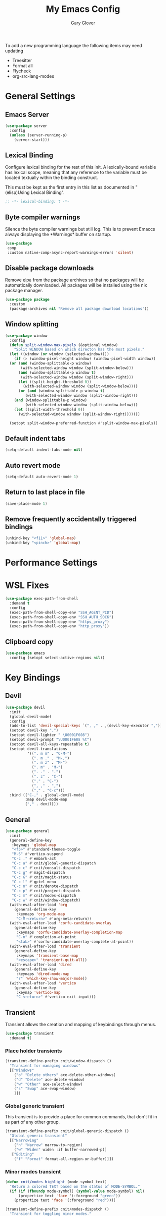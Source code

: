#+title: My Emacs Config
#+author: Gary Glover
#+property: header-args :results silent
#+STARTUP: content

To add a new programming language the following items may need
updating
- Treesitter
- Format all
- Flycheck
- org-src-lang-modes

* General Settings
** Emacs Server
#+begin_src emacs-lisp :tangle yes
  (use-package server
    :config
    (unless (server-running-p)
      (server-start)))
#+end_src
** Lexical Binding
Configure lexical binding for the rest of this init. A lexically-bound variable
has lexical scope, meaning that any reference to the variable must be
located textually within the binding construct.

This must be kept as the first entry in this list as documented in
"(elisp)Using Lexical Binding".

#+begin_src emacs-lisp :tangle yes
  ;; -*- lexical-binding: t -*-
#+end_src

** Byte compiler warnings
Silence the byte compiler warnings but still log. This is to prevent
Emaccs always displaying the \ast{}Warnings\ast{} buffer on startup.

#+begin_src emacs-lisp :tangle yes
  (use-package
   comp
   :custom native-comp-async-report-warnings-errors 'silent)
#+end_src

** Disable package downloads
Remove elpa from the package archives so that no packages will be
automatically downloaded. All packages will be installed using the nix
package manager.

#+begin_src emacs-lisp :tangle yes
  (use-package package
    :custom
    (package-archives nil "Remove all package download locations"))
#+end_src

** Window splitting
#+begin_src emacs-lisp :tangle yes
  (use-package window
    :config
    (defun split-window-max-pixels (&optional window)
      "Split WINDOW based on which directon has the most pixels."
    (let ((window (or window (selected-window))))
      (if (> (window-pixel-height window) (window-pixel-width window))
  	(or (and (window-splittable-p window)
  		 (with-selected-window window (split-window-below)))
  	    (and (window-splittable-p window t)
  		 (with-selected-window window (split-window-right)))
  	    (let ((split-height-threshold 0))
  	      (with-selected-window window (split-window-below))))
        (or (and (window-splittable-p window t)
  	       (with-selected-window window (split-window-right)))
  	  (and (window-splittable-p window)
  	       (with-selected-window window (split-window-below)))
  	  (let ((split-width-threshold 0))
  	    (with-selected-window window (split-window-right)))))))

    (setopt split-window-preferred-function #'split-window-max-pixels))
#+end_src

** Default indent tabs
#+begin_src emacs-lisp :tangle yes
  (setq-default indent-tabs-mode nil)
#+end_src

** Auto revert mode
#+begin_src emacs-lisp :tangle yes
  (setq-default auto-revert-mode 1)
#+end_src
** Return to last place in file

#+begin_src emacs-lisp :tangle yes
  (save-place-mode 1)
#+end_src
** Remove frequently accidentally triggered bindings
#+begin_src emacs-lisp :tangle yes
  (unbind-key "<f11>" 'global-map)
  (unbind-key "<pinch>" 'global-map)
#+end_src

* Performance Settings
* WSL Fixes
#+begin_src emacs-lisp :tangle yes
  (use-package exec-path-from-shell
    :demand t
    :config
    (exec-path-from-shell-copy-env "SSH_AGENT_PID")
    (exec-path-from-shell-copy-env "SSH_AUTH_SOCK")
    (exec-path-from-shell-copy-env "https_proxy")
    (exec-path-from-shell-copy-env "http_proxy"))
#+end_src
** Clipboard copy
#+begin_src emacs-lisp :tangle yes
  (use-package emacs
    :config (setopt select-active-regions nil))
#+end_src

* Key Bindings
** Devil
#+begin_src emacs-lisp :tangle yes
  (use-package devil
    :init
    (global-devil-mode)
    :config
    (add-to-list 'devil-special-keys `(", ," . ,(devil-key-executor ",")))
    (setopt devil-key ".")
    (setopt devil-lighter " \U0001F608")
    (setopt devil-prompt "\U0001F608 %t")
    (setopt devil-all-keys-repeatable t)
    (setopt devil-translations
            '((". m m" . "C-M-")
              (". m ." . "M-,")
              (". m z" . "M-")
              (". m" . "M-")
              (". ." . ".")
              (". z" . "C-")
              ("." . "C-")
              (", ," . ",")
              ("," . "C-c")))
    :bind (("C-," . global-devil-mode)
           :map devil-mode-map
           ("," . devil)))
#+end_src
** COMMENT Meow
This is the meow modal editing suite.

#+begin_src emacs-lisp :tangle yes
  (use-package
    meow
    :init (meow-global-mode 1)
    :config
    (add-to-list 'meow-selection-command-fallback '(meow-replace . meow-yank))
    (setopt
     meow-cheatsheet-layout meow-cheatsheet-layout-qwerty
     meow-use-clipboard t)
    ;; Set keys for MOTION state. This is the state used in read-only style buffers like dired/help/magit
    (meow-motion-overwrite-define-key
     '("h" . meow-left)
     '("j" . meow-next)
     '("k" . meow-prev)
     '("l" . meow-right)
     '("<escape>" . ignore))
    (meow-leader-define-key
     ;; Allow SPC h/j/k/l to run the original command that will be bound to H-<h/j/k/l>
     '("h" . "H-h")
     '("j" . "H-j")
     '("k" . "H-k")
     '("l" . "H-l")
     '("r" . "H-r")
     ;; Use SPC (0-9) for digit arguments.
     '("1" . meow-digit-argument)
     '("2" . meow-digit-argument)
     '("3" . meow-digit-argument)
     '("4" . meow-digit-argument)
     '("5" . meow-digit-argument)
     '("6" . meow-digit-argument)
     '("7" . meow-digit-argument)
     '("8" . meow-digit-argument)
     '("9" . meow-digit-argument)
     '("0" . meow-digit-argument)
     ;; Use SPC //? for accessing meow help
     '("/" . meow-keypad-describe-key)
     '("?" . meow-cheatsheet))
    (meow-normal-define-key
     '("0" . meow-expand-0)
     '("9" . meow-expand-9)
     '("8" . meow-expand-8)
     '("7" . meow-expand-7)
     '("6" . meow-expand-6)
     '("5" . meow-expand-5)
     '("4" . meow-expand-4)
     '("3" . meow-expand-3)
     '("2" . meow-expand-2)
     '("1" . meow-expand-1)
     '("-" . negative-argument)
     '(";" . meow-reverse)
     '("," . meow-inner-of-thing)
     '("." . meow-bounds-of-thing)
     '("[" . meow-beginning-of-thing)
     '("]" . meow-end-of-thing)
     '("a" . meow-append)
     '("A" . meow-open-below)
     '("b" . meow-back-word)
     '("B" . meow-back-symbol)
     '("c" . meow-change)
     '("d" . meow-delete)
     '("D" . meow-backward-delete)
     '("e" . meow-next-word)
     '("E" . meow-next-symbol)
     '("f" . meow-find)
     '("g" . meow-cancel-selection)
     '("G" . meow-grab)
     '("h" . meow-left)
     '("H" . meow-left-expand)
     '("i" . meow-insert)
     '("I" . meow-open-above)
     '("j" . meow-next)
     '("J" . meow-next-expand)
     '("k" . meow-prev)
     '("K" . meow-prev-expand)
     '("l" . meow-right)
     '("L" . meow-right-expand)
     '("m" . meow-join)
     '("n" . meow-search)
     '("o" . meow-block)
     '("O" . meow-to-block)
     '("p" . meow-replace)
     '("q" . meow-quit)
     '("R" . meow-swap-grab)
     '("s" . meow-kill)
     '("t" . meow-till)
     '("u" . meow-undo)
     '("U" . meow-undo-in-selection)
     '("v" . meow-visit)
     '("w" . meow-mark-word)
     '("W" . meow-mark-symbol)
     '("x" . meow-line)
     '("X" . meow-goto-line)
     '("y" . meow-save)
     '("Y" . meow-sync-grab)
     '("z" . meow-pop-selection)
     '("'" . repeat)
     '(":(" . cloveynit/surround-region)
     '(":[" . cloveynit/surround-region)
     '(":{" . cloveynit/surround-region)
     '(":<" . cloveynit/surround-region)
     '(":\"" . cloveynit/surround-region)
     '(":'" . cloveynit/surround-region)
     '(":`" . cloveynit/surround-region)
     '(":=" . cloveynit/surround-region)
     '(":~" . cloveynit/surround-region)
     '(":_" . cloveynit/surround-region)
     '(":+" . cloveynit/surround-region)
     '(":*" . cloveynit/surround-region)
     '(":/" . cloveynit/surround-region)
     '("<escape>" . ignore)))
#+end_src
** General
#+begin_src emacs-lisp :tangle yes
  (use-package general
    :init
    (general-define-key
     :keymaps 'global-map
     "<f5>" #'standard-themes-toggle
     "M-S" #'vertico-suspend
     "C-c ." #'embark-act
     "C-c a" #'cnit/global-generic-dispatch
     "C-c c" #'cnit/consult-dispatch
     "C-c g" #'magit-dispatch
     "C-c G" #'cnit/magit-status
     "C-c l" #'gptel-menu
     "C-c n" #'cnit/denote-dispatch
     "C-c p" #'cnit/project-dispatch
     "C-c m" #'cnit/modes-dispatch
     "C-c w" #'cnit/window-dispatch)
    (with-eval-after-load 'org
      (general-define-key
       :keymaps 'org-mode-map
       "C-M-<return>" #'org-meta-return))
    (with-eval-after-load 'corfu-candidate-overlay
      (general-define-key
       :keymaps 'corfu-candidate-overlay-completion-map
       "C-n" #'completion-at-point
       "<tab>" #'corfu-candidate-overlay-complete-at-point))
    (with-eval-after-load 'transient
      (general-define-key
       :keymaps 'transient-base-map
       "<escape>" 'transient-quit-all))
    (with-eval-after-load 'dired
      (general-define-key
       :keymaps 'dired-mode-map
       "?" 'which-key-show-major-mode))
    (with-eval-after-load 'vertico
      (general-define-key
       :keymap 'vertico-map
       "C-<return>" #'vertico-exit-input)))
#+end_src
** Transient
Transient allows the creation and mapping of keybindings through
menus.

#+begin_src emacs-lisp :tangle yes
  (use-package transient
    :demand t)
#+end_src
*** Place holder transients
#+begin_src emacs-lisp :tangle yes
  (transient-define-prefix cnit/window-dispatch ()
    "Transient for managing windows"
    [["Windows"
      ("o" "Delete others" ace-delete-other-windows)
      ("d" "Delete" ace-delete-window)
      ("w" "Other" ace-select-window)
      ("s" "Swap" ace-swap-window)
      ]])
#+end_src
*** Global generic transient
This transient is to provide a place for common commands, that don't
fit in as part of any other group.
#+begin_src emacs-lisp :tangle yes
  (transient-define-prefix cnit/global-generic-dispatch ()
    "Global generic transient"
    [["Narrowing"
      ("n" "Narrow" narrow-to-region)
      ("w" "Widen" widen :if buffer-narrowed-p)]
     ["Editing"
      ("f" "Format" format-all-region-or-buffer)]])
#+end_src
*** Minor modes transient
#+begin_src emacs-lisp :tangle yes
  (defun cnit/modes-highlight (mode-symbol text)
    "Return a colored TEXT based on the status of MODE-SYMBOL."
    (if (if (fboundp mode-symbol) (symbol-value mode-symbol) nil)
        (propertize text 'face '(:foreground "green"))
      (propertize text 'face '(:foreground "red"))))

  (transient-define-prefix cnit/modes-dispatch ()
    "Transient for toggling minor modes."
    :transient-suffix 'transient--do-stay
    [["Modes"
      ("c" (lambda () (cnit/modes-highlight 'flymake-mode "Flymake"))
       flymake-mode)
      ("d" (lambda () (cnit/modes-highlight 'display-fill-column-indicator-mode "Fill Column Indicator"))
       display-fill-column-indicator-mode)
      ("f" (lambda () (cnit/modes-highlight 'format-all-mode "Format all"))
       format-all-mode)
      ("h" (lambda () (cnit/modes-highlight 'hl-line-mode "Highlight Line"))
       hl-line-mode)
      ("l" (lambda () (cnit/modes-highlight 'display-line-numbers-mode "Line Numbers"))
       display-line-numbers-mode)
      ("m" (lambda () (cnit/modes-highlight 'word-wrap-whitespace-mode "Word Wrap"))
       word-wrap-whitespace-mode)
      ("n" (lambda () (cnit/modes-highlight 'column-number-mode "Column Number"))
       column-number-mode)
      ("o" (lambda () (cnit/modes-highlight 'auto-revert-mode "Auto Revert Mode"))
       auto-revert-mode)
      ("s" (lambda () (cnit/modes-highlight 'flyspell-mode "Flyspell"))
       flyspell-mode)
      ("t" (lambda () (cnit/modes-highlight 'prettify-symbols-mode "Prettify Symbols"))
       prettify-symbols-mode)
      ]
     ["Indent"
      ("a" (lambda () (cnit/modes-highlight 'aggressive-indent-mode "Aggressive Indent"))
       aggressive-indent-mode)
      ("e" (lambda () (cnit/modes-highlight 'electric-indent-mode "Electric Indent"))
       electric-indent-mode)
      ("i" (lambda () (cnit/modes-highlight 'indent-tabs-mode "Indent tabs"))
       indent-tabs-mode)
      ("j" (lambda () (cnit/modes-highlight 'indent-bars-mode "Indent bars"))
       indent-bars-mode)
      ]
     ["Whitespace"
      ("u" (lambda () (cnit/modes-highlight 'ws-butler-mode "WS Butler"))
       ws-butler-mode)
      ("w" (lambda () (cnit/modes-highlight 'whitespace-mode "Whitespace"))
       whitespace-mode)
      ]
     ["Parens"
      ("b" (lambda () (cnit/modes-highlight 'rainbow-mode "Rainbow mode"))
       rainbow-mode)
      ("p" (lambda () (cnit/modes-highlight 'electric-pair-mode "Electric Pair"))
       electric-pair-mode)
      ("r" (lambda () (cnit/modes-highlight 'show-paren-mode "Show Paren"))
       show-paren-mode)
      ]])
#+end_src
* UI Enhancements
** Basic display changes
#+begin_src emacs-lisp :tangle yes
  (setopt
   scroll-bar-mode nil
   tool-bar-mode nil
   menu-bar-mode nil)
#+end_src
** Whitespace mode
#+begin_src emacs-lisp :tangle yes
  (use-package whitespace
    :hook (prog-mode . whitespace-mode)
    :config
    (setopt whitespace-style '(face tab-mark trailing)))
#+end_src
** Vertico
Vertico provides a minimalistic vertical completion interface for
Emacs, making it easier to navigate and select from a list of
candidates. It is efficient, supports cycling through options, and
integrates well with other packages like Consult and Marginalia.
#+begin_src emacs-lisp :tangle yes
  (use-package vertico
    :commands (vertico-mode vertico-suspend)
    :init (vertico-mode)
    :config
    (setopt
     enable-recursive-minibuffers t
     vertico-cycle t
     vertico-buffer-display-action '(display-buffer-in-side-window (side . left))))
#+end_src
*** Multiform
Allows for the setting of different display forms for Vertico for
individual commmands or categories
#+begin_src emacs-lisp :tangle yes
  (use-package vertico-multiform
    :after vertico
    :commands (vertico-multiform-mode)
    :init (vertico-multiform-mode)
    :config
    (setopt vertico-multiform-commands
	    '((consult-line buffer)))
    (setopt vertico-multiform-categories
	    '((consult-grep buffer))))
#+end_src
** Orderless
#+begin_src emacs-lisp :tangle yes
  (use-package orderless
    :config
    (setopt
     completion-styles '(orderless basic)
     completion-category-defaults nil
     completion-category-overrides '((file (styles basic partial-completion)))))
#+end_src

** Corfu
Corfu is an extension for complete at point that dissplays in a popup
instead of in the minibuffer. This is similar to intellisense in other
editors.
#+begin_src emacs-lisp :tangle yes
  (use-package corfu
    :config
    (setopt
     corfu-auto t
     corfu-cycle t)
    :bind (:map corfu-map
                ("RET" . nil))
    :init (global-corfu-mode t))
#+end_src

*** Popup Info
Extension for Corfu that displays the information for a completion
candidate in a popup.
#+begin_src emacs-lisp :tangle yes
  (use-package corfu-popupinfo
    :after corfu
    :init (corfu-popupinfo-mode t))
#+end_src

** Consult
#+begin_src emacs-lisp :tangle yes
  (use-package consult
    :init
    (setopt
     xref-show-xrefs-function #'consult-xref
     xref-show-definitions-function #'consult-xref))

  (transient-define-prefix cnit/consult-dispatch ()
    "Transient for Consult commands"
    [["Buffers"
      ("b" "Switch" consult-buffer)
      ("o" "Other window" consult-buffer-other-window)
      ("j" "Project" consult-project-buffer)]
     ["Editing"
      ("y" "Yank" consult-yank-from-kill-ring)
      ("p" "Pop" consult-yank-pop)
      ("r" "Replace" consult-yank-replace)
      ("k" "KMacro" consult-kmacro)]
     ["Navigation"
      ("t" "Goto line" consult-goto-line)
      ("m" "Mark" consult-mark)
      ("M" "Global mark" consult-global-mark)
      ("i" "imenu" consult-imenu :if-not-derived org-mode)
      ("i" "Org Heading" consult-org-heading :if-derived org-mode)
      ("n" "imenu multi" consult-imenu-multi)]
     ["Search"
      ("l" "Line" consult-line)
      ("L" "Line multi" consult-line-multi)
      ("e" "Keep lines" consult-keep-lines)
      ("c" "Focus" consult-focus-lines)] ; Need to account for showing again, call with C-u prefix
     ["Find"
      ("g" "Grep" consult-ripgrep)
      ("G" "Git grep" consult-git-grep)
      ("f" "Find" consult-fd)]
     ])
#+end_src
** TODO [#C] Rainbow delimaters
** Keycast
Display the keys pressed and the associated command in the header line.
#+begin_src emacs-lisp :tangle yes
  (use-package keycast
    :commands  (keycast-header-line-mode)
    :init (keycast-header-line-mode))
#+end_src
** TODO [#B] Embark
#+begin_src emacs-lisp :tangle yes
  (use-package embark
    :bind ("C-." . embark-act)
    :config
    (setopt
     embark-cycle-key "."
     embark-verbose-indicator-display-action '(display-buffer-in-side-window (side . left))))
#+end_src
** Marginalia

#+begin_src emacs-lisp :tangle yes
  (use-package marginalia
    :init
    (marginalia-mode))
#+end_src
** TODO [#C] Mode Line
#+begin_src emacs-lisp :tangle no
  (setq-default mode-line-format
                '("%e" mode-line-front-space
                  (:propertize
                   ("" mode-line-mule-info mode-line-client mode-line-modified
                    mode-line-remote)
                   display (min-width (5.0)))
                  mode-line-frame-identification mode-line-buffer-identification "   "
                  mode-line-position (vc-mode vc-mode) "  "
                  mode-line-modes mode-line-misc-info mode-line-end-spaces))


  ;; (custom-set-faces '(mode-line ((t :background "CadetBlue4")))
  ;;                   '(mode-line-inactive ((t :background "CadetBlue4"))))
  ;; Meow state
  ;; read only state?
  ;; narrowed
  ;; buffer name / filename (colour for modified)
  ;; Mode
  ;; Git branch
  ;; Line/Column?
  ;; Flymake

  (defface cnit/mode-line-buffer-file-modified '((default :background "#6C3483" :weight bold))
    "Face for modified file buffers")

  (defface cnit/mode-line-buffer-file '((default :background "#34495E" :weight bold))
    "Face for file buffers")

  (defface cnit/mode-line-buffer-normal '((default :background "SpringGreen1" :weight bold))
    "Face for normal buffers")

  (defun cnit/mode-line--buffer-name ()
    (buffer-name))

  (defun cnit/mode-line--buffer-name-selected ()
    (let ((face (cond
                 ((and (buffer-file-name) (buffer-modified-p)) 'cnit/mode-line-buffer-file-modified)
                 ((buffer-file-name) 'cnit/mode-line-buffer-file)
                 (t 'cnit/mode-line-buffer-normal))))
      (propertize (cnit/mode-line--buffer-name) 'face face)))

  (defvar-local cnit/mode-line-buffer-name
      '(:eval
        (if (mode-line-window-selected-p)
            (cnit/mode-line--buffer-name-selected)
          (cnit/mode-line--buffer-name))))

  ;; (defun clover-mode-line-buffer ()
  ;;   (let ((face (cond
  ;; 	       ((and (buffer-file-name) (buffer-modified-p)) 'error)
  ;; 	       ((buffer-file-name) 'success)
  ;; 	       (t 'warning))))
  ;;     (format "%s" (propertize (buffer-name) 'face face))))

  (put 'cnit/mode-line-buffer-name 'risky-local-variable t)

  (setq-default mode-line-format
                '("" cnit/mode-line-buffer-name))
#+end_src
** Indent bars
#+begin_src emacs-lisp :tangle yes
  (use-package indent-bars
    :config
    (setopt indent-bars-treesit-support t)
    :commands indent-bars-mode)
#+end_src
* Information Management
** TODO [#A] Hyperbole
#+begin_src emacs-lisp :tangle yes
  (use-package hyperbole
    :init (hyperbole-mode 1))
#+end_src
** TODO [#B] Org Mode
#+begin_src emacs-lisp :tangle yes
  (use-package org
    :hook
    (org-mode . (lambda ()
                  (add-hook 'after-save-hook
                            (lambda () (when (eq major-mode 'org-mode) (org-babel-tangle))))))
    :config
    (require 'dash)
    (setopt
     org-pretty-entities t
     org-startup-indented t
     org-src-window-setup 'other-window
     org-todo-keywords '((sequence "TODO(t)" "ACTIVE(a!)" "SCHEDULED(s@)" "HOLD(h@)" "|" "DONE(d@)" "CANCELED(c@)")))
    (-each
        '(("yaml" . "yaml-ts")
  	("nix" . "nix-ts"))
      (lambda (x) (add-to-list 'org-src-lang-modes x))))
#+end_src
*** Modern
Styling package for org mode buffers.
#+begin_src emacs-lisp :tangle yes
  (use-package org-modern
    :hook (org-mode . org-modern-mode))
#+end_src
*** Modern Indent
#+begin_src emacs-lisp :tangle yes
  (use-package org-modern-indent
    :hook (org-mode . org-modern-indent-mode))
#+end_src
*** Agenda
#+begin_src emacs-lisp :tangle yes
  (use-package org-agenda
    :after org
    :config
    (setopt org-agenda-files `(,(expand-file-name "agenda/" "~/"))))
#+end_src
*** Babel
#+begin_src emacs-lisp :tangle yes
  (use-package ob-core
    :config
    (org-babel-do-load-languages
     'org-babel-load-languages
     '((emacs-lisp . t)
       (shell . t)))

    (defun cnit/org-confirm-babel-evaluate (lang body)
      "Custom confirmation function for evaluating code blocks.
  Check if `org-confirm-babel-evaluate` is set for the buffer.
  If not, prompt the user whether to allow running all code blocks silently."
      (unless (local-variable-p 'org-confirm-babel-evaluate)
        (if (yes-or-no-p "Run buffer code blocks without confirmation?")
            (setq-local org-confirm-babel-evaluate nil)
  	(setq-local org-confirm-babel-evaluate t)))
      org-confirm-babel-evaluate)

    (setopt org-confirm-babel-evaluate 'cnit/org-confirm-babel-evaluate))
#+end_src
**** TODO [#C] OB Mermaid
**** OBAsync
#+begin_src emacs-lisp :tangle yes
  (use-package ob-async)
#+end_src
** Denote
Denote is a note taking package that works on one note per file and
uses the filename for all metadata. Benefit of this is that the notes
are easily processed and consumed using normal file management tools.

#+begin_src emacs-lisp :tangle yes
  (use-package denote
    :demand t
    :config
    (denote-rename-buffer-mode t)
    (setopt
     denote-directory (expand-file-name "notes/" "~/")
     denote-file-type 'org
     denote-date-prompt-use-org-read-date t)
    :hook (dired-mode . denote-dired-mode))
#+end_src

*** Denote Transient
#+begin_src emacs-lisp :tangle yes
  (transient-define-prefix cnit/denote-dispatch ()
    "Transient for Denote commands"
    [["Notes"
      ("n" "New" denote)
      ("c" "Region" denote-region)
      ("N" "Type" denote-type)
      ("d" "Date" denote-date)
      ("z" "Signature" denote-signature)
      ("t" "Template" denote-template)]
     ["Links"
      ("i" "Link" denote-link)
      ("I" "Add" denote-add-links)
      ("b" "Backlinks" denote-backlinks)
      ("f" "Find" denote-find-link)
      ("F" "Find Backlink" denote-find-backlink)]]
    [["File"
      ("r" "Rename" denote-rename-file)
      ("R" "Rename from front matter" denote-rename-file-using-front-matter)]
     ["Folder"
      ("s" "Search" cnit/find-file-in-notes)
      ("p" "Dired" (lambda () (interactive) (dired denote-directory)))]])
#+end_src
*** Find notes
Completing read function for finding and opening notes from the denote-directory
#+begin_src emacs-lisp :tangle yes
  (defun cnit/find-file-in-notes ()
    (interactive)
    "Open file from the denote notes directory"
    (let* ((vc-dirs-ignores (mapcar
                             (lambda (dir)
                               (concat dir "/"))
                             vc-directory-exclusion-list))
           (file (completing-read "Note:" (project--files-in-directory denote-directory vc-dirs-ignores))))
      (when file (find-file file))))
#+end_src
* Editing Enhancements
** Yasnippets
#+begin_src emacs-lisp :tangle yes
  (use-package yasnippet
    :init (yas-global-mode 1))
#+end_src

*** Yasnippets CAPF
#+begin_src emacs-lisp :tangle yes
  (use-package yasnippet-capf)
#+end_src
** Indent
*** Aggressive Indent
Keep running the indentation as typing occurs instead of only on
newlines.
#+begin_src emacs-lisp :tangle yes
  (use-package aggressive-indent
    :hook (emacs-lisp-mode . aggressive-indent-mode))
#+end_src
** GPTel
#+begin_src emacs-lisp :tangle yes
  (use-package gptel
    :commands
    (gptel
     gptel-send
     gptel-menu)
    :config
    (setopt
     gptel-model 'gpt-4o-mini
     gptel-default-mode 'org-mode))
 #+end_src
** TODO [#B] Codeium
** Format All
#+begin_src emacs-lisp :tangle yes
  (use-package format-all
    :commands format-all-mode
    :config
    (add-to-list 'format-all-default-formatters '("Nix" nixfmt))
    :hook
    ((prog-mode . format-all-mode)
     (format-all-mode . format-all-ensure-formatter)))
#+end_src
*** TODO Zig
** Treesitter
#+begin_src emacs-lisp :tangle yes
  (use-package treesit
    :defer t
    :init
    (defun cloveynit/report-unused-ts-modes ()
      "Report TreeSitter modes that are not mapped in
  major-mode-remap-alist or auto-mode-alist."
      (let ((ts-modes (apropos-internal "-ts-mode$" 'functionp)))
        (dolist (ts-mode ts-modes)
          (let ((used-in-major-mode-remap-alist
                 (seq-some (lambda (entry)
                             (equal ts-mode (cdr entry)))
                           major-mode-remap-alist))
                (used-in-auto-mode-alist
                 (seq-some (lambda (entry)
                             (equal ts-mode (cdr entry)))
                           auto-mode-alist))
  	      (excluded
  	       (seq-some (lambda (entry) (equal ts-mode entry))
  			 '(sh--redirect-bash-ts-mode indent-bars--ts-mode))))
            (unless (or used-in-major-mode-remap-alist used-in-auto-mode-alist excluded)
              (warn "TS Mode not mapped: %s" ts-mode))))))

    :config
    (setopt
     treesit-font-lock-level 4
     treesit-extra-load-path `(,(expand-file-name "~/.config/emacs/var/tree-sitter"))
     major-mode-remap-alist '((sh-mode . bash-ts-mode)
    			    (c++-mode . c++-ts-mode)
    			    (c-or-c++-mode . c-or-c++-ts-mode)
    			    (c-mode . c-ts-mode)
    			    (cmake-mode . cmake-ts-mode)
    			    (csharp-mode . csharp-ts-mode)
    			    (css-mode . css-ts-mode)
    			    (indent-bars-mode . indent-bars-ts-mode)
    			    (java-mode . java-ts-mode)
    			    (javascript-mode . js-ts-mode)
    			    (js-json-mode . json-ts-mode)
    			    ;; (nim-mode . nim-ts-mode)
    			    (python-mode . python-ts-mode)
    			    (ruby-mode . ruby-ts-mode)
    			    (conf-toml-mode . toml-ts-mode)))
    (dolist (mode-assoc
    	   '(("\\(?:Dockerfile\\(?:\\..*\\)?\\|\\.[Dd]ockerfile\\)\\'"
    	      . dockerfile-ts-mode)
    	     ("/go\\.mod\\'" . go-mod-ts-mode)
    	     ("\\.go\\'" . go-ts-mode)
  	     ("\\.nix\\'" . nix-ts-mode)
  	     ("\\.rs\\'" . rust-ts-mode)
  	     ("\\.ts\\'" . typescript-ts-mode)
  	     ("\\.tsx\\'" . tsx-ts-mode)
  	     ("\\.ya?ml\\'" . yaml-ts-mode)))
      (add-to-list 'auto-mode-alist mode-assoc))

    (cloveynit/report-unused-ts-modes))
#+end_src
** TODO [#B] Spelling
** Whitespace cleanup
#+begin_src emacs-lisp :tangle yes
  (use-package ws-butler
    :hook (prog-mode . ws-butler-mode))
#+end_src
** Surround region
#+begin_src emacs-lisp :tangle yes
  ;; Need to update insert-pair-alist
  (global-set-key (kbd "M-[") 'insert-pair)
  (global-set-key (kbd "M-{") 'insert-pair)
  (global-set-key (kbd "M-\"") 'insert-pair)
  (global-set-key (kbd "M-'") 'insert-pair)
  (global-set-key (kbd "M-`") 'insert-pair)
  (global-set-key (kbd "M-~") 'insert-pair)
  (global-set-key (kbd "M-=") 'insert-pair)
#+end_src
** Movement
#+begin_src emacs-lisp :tangle yes
  (setopt next-line-add-newlines t)
#+end_src
* Programming
** Flymake
#+begin_src emacs-lisp :tangle yes
  (use-package flymake
    :hook (prog-mode . flymake-mode))
#+end_src
** Eglot
#+begin_src emacs-lisp :tangle yes
  (use-package eglot
    :init
    (defun cnit/reorder-eldoc-functions ()
      "Fix the order of the eldoc functions so that flymake comes first"
      (setq eldoc-documentation-functions
  	  (cons #'flymake-eldoc-function
  		(remove #'flymake-eldoc-function eldoc-documentation-functions))))
    :commands (eglot-ensure)
    :hook
    ((prog-mode . eglot-ensure)
     (eglot-managed-mode . cnit/reorder-eldoc-functions))
    :config
    (add-to-list 'eglot-server-programs `(nix-ts-mode . ,(cdr (assoc 'nix-mode eglot-server-programs))))
    (setopt completion-category-defaults nil)
    (advice-add 'eglot-completion-at-point :around #'cape-wrap-buster))
#+end_src
** Eldoc
#+begin_src emacs-lisp :tangle yes
(use-package eldoc
  :config
  (setopt eldoc-documentation-strategy 'eldoc-documentation-compose-eagerly))
#+end_src

** Nix
#+begin_src emacs-lisp :tangle yes
  (use-package nix-ts-mode
    :mode "\\.nix\\'")
#+end_src

** Sh
#+begin_src emacs-lisp :tangle yes
  (use-package sh-script
    :init
    (setopt
     sh-shell "bash"
     sh-shell-file "bash"))
#+end_src

** Zig
#+begin_src emacs-lisp :tangle yes
  (use-package zig-mode
    :mode ("\\.zig\\'" . zig-mode))
#+end_src

** Language ID
#+begin_src emacs-lisp :tangle yes
  (use-package language-id
    :config
    (setopt language-id--definitions
  	  (append
  	   '(("Nix" nix-ts-mode)) language-id--definitions)))
#+end_src

** Compile
#+begin_src emacs-lisp :tangle yes
  (use-package compilation
    :hook (compilation-filter . ansi-color-compilation-filter))
#+end_src

* Version Control
** Magit
#+begin_src emacs-lisp :tangle yes
  (use-package magit)
#+end_src
** TODO [#C] Diff-HL
* Project Management
** Project
Project is the in-built project management package.  I clone
repositories to the ~/git-clones directory. From there I setup
worktrees for branches in my ~/features directory.
#+begin_src emacs-lisp :tangle yes
  (use-package
    project
    :config (project-forget-projects-under "~/git-clones" t))
#+end_src

Projects transient map
#+begin_src emacs-lisp :tangle yes
  (defun cnit/project--dispact-wrap-command (cmd)
    "Wrap command CMD to optionally display buffer in another window."
    (interactive)
    (let ((display-buffer-overriding-action
           (if (transient-arg-value "other window" (transient-args transient-current-command))
               '(display-buffer-reuse-window (inhibit-same-window . t))
             display-buffer-overriding-action)))
      (call-interactively cmd)))

  (transient-define-prefix cnit/project-dispatch ()
    "Transient for project.el commands."
    [["Buffers and Files"
      ("B" "List Buffers" (lambda () (interactive) (cnit/project--dispact-wrap-command 'project-list-buffers)))
      ("b" "Consult Buffer" (lambda () (interactive) (cnit/project--dispact-wrap-command 'consult-project-buffer)))
      ("s" "Switch to Buffer" (lambda () (interactive) (cnit/project--dispact-wrap-command 'project-switch-to-buffer)))
      ("f" "Find File" (lambda () (interactive) (cnit/project--dispact-wrap-command 'project-find-file)))
      ("d" "Dired" (lambda () (interactive) (cnit/project--dispact-wrap-command 'project-dired)))
      ("F" "Find Directory" (lambda () (interactive) (cnit/project--dispact-wrap-command 'project-find-dir)))]
     ["Search and Replace"
      ("r" "Find Regexp" (lambda () (interactive) (cnit/project--dispact-wrap-command 'project-find-regexp)))
      ("q" "Query Replace" (lambda () (interactive) (cnit/project--dispact-wrap-command 'project-query-replace-regexp)))]
     ["Project Actions"
      ("c" "Compile" project-compile)
      ("e" "Eshell" (lambda () (interactive) (cnit/project--dispact-wrap-command 'project-eshell)))
      ("t" "Shell" (lambda () (interactive) (cnit/project--dispact-wrap-command 'project-shell)))
      ("x" "Shell Command" project-shell-command)
      ("a" "Async Shell Command" project-async-shell-command)
      ("v" "VC-Dir" project-vc-dir)
      ("m" "Magit Status" magit-project-status)
      ("M" "Magit Projects" cnit/magit-status)]
     ["Manage Projects"
      ("S" "Switch Project" project-switch-project)
      ("k" "Kill Buffers" project-kill-buffers)
      ("p" "Forget Project" project-forget-project)
      ("P" "Forget Projects Under" project-forget-projects-under)
      ("z" "Forget Zombie Projects" project-forget-zombie-projects)
      ("R" "Remember Projects Under" project-remember-projects-under)]
     ["Options"
      ("o" "Force Display in Other Window" "other window")]])
#+end_src

** Direnv
#+begin_src emacs-lisp :tangle yes
  (use-package
   direnv
   :config (setopt direnv-always-show-summary nil)
   :init (direnv-mode))
#+end_src
** EditorConfig
#+begin_src emacs-lisp :tangle yes
  (use-package editorconfig
    :config (editorconfig-mode 1))
#+end_src
* Utilities
** Helpful
Improved help display.
#+begin_src emacs-lisp :tangle yes
  (use-package helpful
    :commands
    (helpful-callable
     helpful-function
     helpful-macro
     helpful-command
     helpful-key
     helpful-variable
     helpful-at-point)
    :bind (("C-h f" . helpful-callable)
           ("C-h v" . helpful-variable)
           ("C-h k" . helpful-key)
           ("C-h x" . helpful-command)))
#+end_src
** Whichkey
#+begin_src emacs-lisp :tangle yes
  (use-package which-key
    :demand t
    :init
    (declare-function which-key-mode "which-key")
    :config
    (setopt which-key-idle-delay 1.0)
    (which-key-mode 1))
#+end_src
** Dired
Hide files matching ~dired-omit-files~ regex or the ~dired-omit-extensions~ list.
#+begin_src emacs-lisp :tangle yes
  (use-package dired-x
    :hook (dired-mode . dired-omit-mode))
#+end_src
** Ediff
#+begin_src emacs-lisp :tangle yes
  (use-package ediff
    :defer t
    :config
    (defun cnit/ediff-new-frame ()
      (select-frame (make-frame)))
    (setopt
     ediff-window-setup-function #'ediff-setup-windows-plain
     ediff-keep-variants nil)
    :hook
    ((ediff-before-setup . cnit/ediff-new-frame)
     (ediff-quit . delete-frame)))
#+end_src
** Ace-Window
#+begin_src emacs-lisp :tangle yes
  (use-package ace-window
    :init
    (setopt display-buffer-base-action
  	  '((display-buffer--maybe-same-window
  	     display-buffer-reuse-window
  	     display-buffer-ace-window)))
    (advice-add 'corfu-popupinfo--show :around #'safe-corfu-popupinfo--show)
    :commands (ace-window aw-select display-buffer-ace-window safe-corfu-popupinfo--show)
    :config
    (defun safe-corfu-popupinfo--show (f candidate)
      (let ((display-buffer-base-action nil))
        (funcall f candidate)))

    (defun cnit/aw-select-force ()
      (let ((window nil))
        (while (not window)
  	(condition-case nil
  	    (setq window (aw-select nil))
  	  (error nil)))
        window))

    (defun display-buffer-ace-window (buffer alist)
      (let ((initial-window-count (length (window-list))))
        (if (eq initial-window-count 1)
  	  nil
  	(let* ((aw-dispatch-always t)
  	       (aw-scope 'frame)
  	       (original-window (selected-window))
  	       (window (progn
  			 (message (format "Switching to: %s" buffer))
  			 (cnit/aw-select-force)))
  	       (new-window-p (> (length (window-list)) initial-window-count))
  	       (window-type (if new-window-p 'window 'reuse)))
  	  (progn
  	    (select-window original-window)
  	    (window--display-buffer buffer window window-type alist)))))))
#+end_src
** EShell
#+begin_src emacs-lisp :tangle yes
  (use-package esh-mode
    :config
    (defun cnit/eshell-ansi-color ()
      (setenv "TERM" "xterm-256color"))
    :hook ((eshell-mode . cnit/eshell-ansi-color)
           (eshell-mode . eat-eshell-visual-command-mode)))
#+end_src
* Custom Functions
** Magit feature worktree
#+begin_src emacs-lisp :tangle yes
  (defun cnit/get-ticket-numbers ()
    (let ((feature-dir (expand-file-name "~/feature/")))
      (delete-dups
       (mapcar (lambda (dir)
                 (let* ((name (file-name-nondirectory dir))
                        (ticket-number (car (split-string name "-"))))
                   ticket-number))
               (directory-files feature-dir t "^[0-9]+-.*")))))

  (defun cnit/read-ticket-number ()
    (completing-read "Select ticket number: " (cnit/get-ticket-numbers)))

  (defun cnit/get-ticket-name (ticket-number)
    (let* ((feature-dir (expand-file-name "~/feature/"))
           (folders (directory-files feature-dir nil (format "^%s-.*" ticket-number)))
           (existing-names (mapcar (lambda (dir)
                                     (let* ((name (file-name-nondirectory dir))
                                            (ticket-name (replace-regexp-in-string "-" " " (replace-regexp-in-string (format "^%s-\\(.*\\)__.*$" ticket-number) "\\1" name))))
                                       (if ticket-name
                                           (string-trim ticket-name))))
                                   folders)))
      (if existing-names
          (completing-read "Select ticket name: " (delete-dups existing-names))
        (read-string "Enter ticket name: "))))

  (defun cnit/magit-repo-name ()
    (replace-regexp-in-string
     "\\." "-"
     (replace-regexp-in-string
      "\\.git$"
      ""
      (file-name-nondirectory
       (magit-get "remote" "origin" "url")))))

  (defun cnit/magit-worktree-extract-ticket-number (name)
    (when (string-match "^[0-9]+" name)
      (match-string 0 name)))

  (defun cnit/magit-worktree-ticket-number (&optional name)
    (if (and name (cnit/magit-worktree-extract-ticket-number name))
        name
      (cnit/read-ticket-number)))

  (defun cnit/magit-repo-name-formatted ()
    (replace-regexp-in-string
     "-" "_"
     (denote-sluggify-title
      (read-string "Enter repository name: " (cnit/magit-repo-name)))))

  (defun cnit/magit-worktree-names-format (name repo)
    (let ((kebab-name (denote-sluggify-title name)))
      `(,(format "feature/%s" name)
        ,(format "~/feature/%s__%s" name repo))))

  (defun cnit/magit-worktree-names ()
    (let* ((ticket (cnit/read-ticket-number))
           (kebab-name (denote-sluggify-title (cnit/get-ticket-name ticket))))
      (cnit/magit-worktree-names-format (format "%s-%s" ticket kebab-name) (cnit/magit-repo-name-formatted))))

  (defun cnit/magit-worktree-new ()
    (interactive)
    (let* ((worktree (cnit/magit-worktree-names))
           (branch (car worktree))
           (path (cadr worktree))
           (starting-point (magit-read-starting-point "Create and checkout branch starting at: ")))
      (magit-worktree-branch path branch starting-point)))

  (defun cnit/magit-worktree-checkout ()
    (interactive)
    (let* ((branch (magit-read-branch-or-commit "Checkout"))
           (branch-short (file-name-nondirectory branch))
           (repo-name (cnit/magit-repo-name-formatted))
           (path (cadr (cnit/magit-worktree-names-format branch-short repo-name))))
      (magit-worktree-checkout path branch)))

  (eval-after-load 'magit
    (progn
      (require 'magit)
      (require 'transient)
      (require 'denote)
      (transient-append-suffix 'magit-worktree "c" '("f" "Feature worktree" cnit/magit-worktree-new))
      `(transient-append-suffix 'magit-worktree "c" '("w" "Feature checkout" cnit/magit-worktree-checkout))))

#+end_src
** Magit status
#+begin_src emacs-lisp :tangle yes
  (require 'f)
  (require 'dash)

  (defun cnit/magit-status ()
    "Opens 'magit-status' in the directory selected.
  Selection is by organisation under the git-clones root directory"
    (interactive)
    (let* ((root (expand-file-name "~/git-clones"))
           (org (completing-read "Select organisation: " (-map (lambda (f) (f-filename f)) (f-directories root))))
           (project-root (format "%s/" (expand-file-name org root))))
      (magit-status
       (completing-read
        "Project: "
        (mapcan
         (lambda (d)
           (directory-files (concat project-root d) t "\\`[^.]"))
         (-filter
          (lambda (d) (file-directory-p (concat project-root d)))
          (directory-files project-root nil "\\`[^.]")))))))

#+end_src
** Surround region
#+begin_src emacs-lisp :tangle yes
  (defvar cloveynit-pairs-alist
    '((?\( ?\))
      (?\[ ?\])
      (?\{ ?\})
      (?\< ?\>)
      (?\" ?\")
      (?\' ?\')
      (?\` ?\`)
      (?\= ?\=)
      (?\~ ?\~)
      (?\_ ?\_)
      (?\+ ?\+)
      (?\* ?\*)
      (?\/ ?\/)))

  (defun cloveynit/surround-region ()
    "Surround active region with paired characters."
    (interactive)
    (when (region-active-p)
      (let ((pair (or (assq last-command-event cloveynit-pairs-alist)
                      (assq (event-basic-type last-command-event) cloveynit-pairs-alist))))
        (when pair
          (insert-pair nil (car pair) (cadr pair))))))

#+end_src
